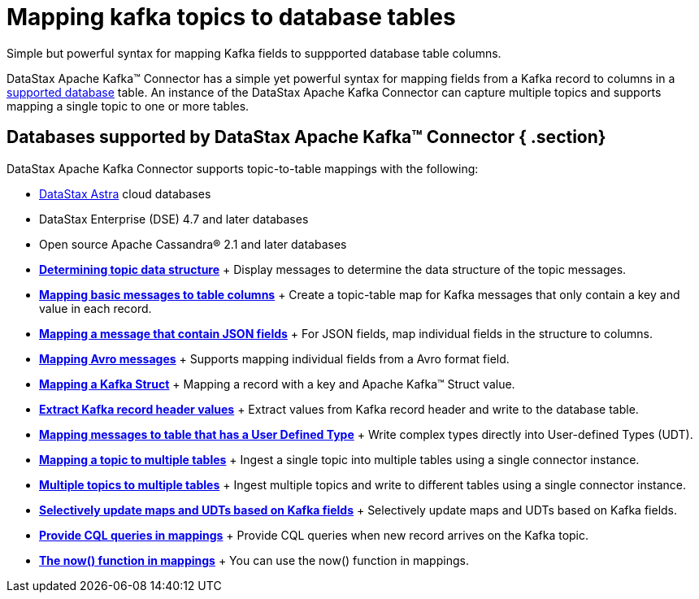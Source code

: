 [#_mapping_kafka_topics_to_database_tables_kafkamaptopictable_concept]
= Mapping kafka topics to database tables
:imagesdir: _images

Simple but powerful syntax for mapping Kafka fields to suppported database table columns.

DataStax Apache Kafka™ Connector has a simple yet powerful syntax for mapping fields from a Kafka record to columns in a link:kafkaIntro.md#kafkaIntroduction[supported database] table.
An instance of the DataStax Apache Kafka Connector can capture multiple topics and supports mapping a single topic to one or more tables.

[#_databases_supported_by_datastax_apache_kafka_connector_section]
== Databases supported by DataStax Apache Kafka™ Connector { .section}

DataStax Apache Kafka Connector supports topic-to-table mappings with the following:

* https://docs.astra.datastax.com/docs[DataStax Astra] cloud databases
* DataStax Enterprise (DSE) 4.7 and later databases
* Open source Apache Cassandra® 2.1 and later databases
* *xref:../kafka/kafkaDisplayingTopic.adoc[Determining topic data structure]* + Display messages to determine the data structure of the topic messages.
* *xref:../kafka/kafkaMapKeyPair.adoc[Mapping basic messages to table columns]* + Create a topic-table map for Kafka messages that only contain a key and value in each record.
* *xref:../kafka/kafkaMapJson.adoc[Mapping a message that contain JSON fields]* + For JSON fields, map individual fields in the structure to columns.
* *xref:../kafka/kafkaMapAvroMessages.adoc[Mapping Avro messages]* + Supports mapping individual fields from a Avro format field.
* *xref:../kafka/kafkaStruct.adoc[Mapping a Kafka Struct]* + Mapping a record with a key and Apache Kafka™ Struct value.
* *xref:../kafka/kafkaRecordHeaderToTable.adoc[Extract Kafka record header values]* + Extract values from Kafka record header and write to the database table.
* *xref:../kafka/kafkaMapUdt.adoc[Mapping messages to table that has a User Defined Type]* + Write complex types directly into User-defined Types (UDT).
* *xref:../kafka/kafkaMapMultipleTables.adoc[Mapping a topic to multiple tables]* + Ingest a single topic into multiple tables using a single connector instance.
* *xref:../kafka/kafkaMultTopicToTables.adoc[Multiple topics to multiple tables]* + Ingest multiple topics and write to different tables using a single connector instance.
* *xref:../kafka/kafkaSelectiveUpdateMapsAndUdts.adoc[Selectively update maps and UDTs based on Kafka fields]* + Selectively update maps and UDTs based on Kafka fields.
* *xref:../kafka/kafkaCqlQuery.adoc[Provide CQL queries in mappings]* + Provide CQL queries when new record arrives on the Kafka topic.
* *xref:../kafka/kafkaNowFunction.adoc[The now() function in mappings]* + You can use the now() function in mappings.
